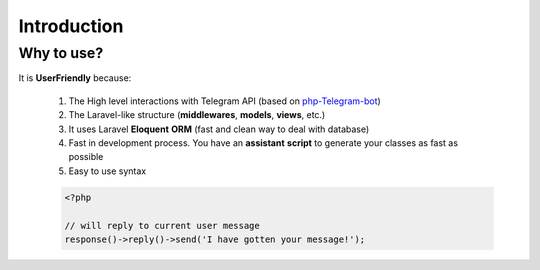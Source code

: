 Introduction
============

Why to use?
-----------
It is **UserFriendly** because:

	1. The High level interactions with Telegram API (based on `php-Telegram-bot <https://github.com/php-telegram-bot/core>`_)
	2. The Laravel-like structure (**middlewares**, **models**, **views**, etc.)
	3. It uses Laravel **Eloquent** **ORM** (fast and clean way to deal with database)
	4. Fast in development process. You have an **assistant** **script** to generate your classes as fast as possible

	5. Easy to use syntax
			
	.. code-block:: php

		<?php

		// will reply to current user message
		response()->reply()->send('I have gotten your message!');
